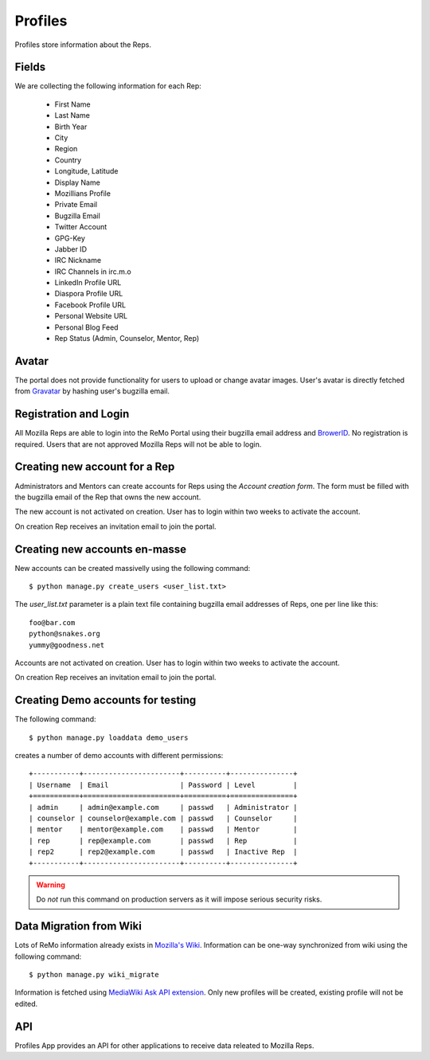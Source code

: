 ========
Profiles
========

Profiles store information about the Reps.

Fields
------

We are collecting the following information for each Rep:

 * First Name
 * Last Name
 * Birth Year
 * City
 * Region
 * Country
 * Longitude, Latitude
 * Display Name
 * Mozillians Profile
 * Private Email
 * Bugzilla Email
 * Twitter Account
 * GPG-Key
 * Jabber ID
 * IRC Nickname
 * IRC Channels in irc.m.o
 * LinkedIn Profile URL
 * Diaspora Profile URL
 * Facebook Profile URL
 * Personal Website URL
 * Personal Blog Feed
 * Rep Status (Admin, Counselor, Mentor, Rep)

Avatar
------

The portal does not provide functionality for users to upload or
change avatar images. User's avatar is directly fetched from `Gravatar
<http://gravatar.com>`_ by hashing user's bugzilla email.

Registration and Login
----------------------

All Mozilla Reps are able to login into the ReMo Portal using their
bugzilla email address and `BrowerID <https://browserid.org>`_. No
registration is required. Users that are not approved Mozilla Reps
will not be able to login.

Creating new account for a Rep
------------------------------

Administrators and Mentors can create accounts for Reps using the
*Account creation form*. The form must be filled with the bugzilla
email of the Rep that owns the new account.

The new account is not activated on creation. User has to login
within two weeks to activate the account.

On creation Rep receives an invitation email to join the portal.

Creating new accounts en-masse
------------------------------

New accounts can be created massivelly using the following command::

 $ python manage.py create_users <user_list.txt>

The *user_list.txt* parameter is a plain text file containing bugzilla
email addresses of Reps, one per line like this::

  foo@bar.com
  python@snakes.org
  yummy@goodness.net

Accounts are not activated on creation. User has to login within two
weeks to activate the account.

On creation Rep receives an invitation email to join the portal.

Creating Demo accounts for testing
----------------------------------

The following command::

 $ python manage.py loaddata demo_users

creates a number of demo accounts with different permissions::

  +-----------+-----------------------+----------+---------------+
  | Username  | Email                 | Password | Level         |
  +===========+=======================+==========+===============+
  | admin     | admin@example.com     | passwd   | Administrator |
  | counselor | counselor@example.com | passwd   | Counselor     |
  | mentor    | mentor@example.com    | passwd   | Mentor        |
  | rep       | rep@example.com       | passwd   | Rep           |
  | rep2      | rep2@example.com      | passwd   | Inactive Rep  |
  +-----------+-----------------------+----------+---------------+

.. warning::

   Do *not* run this command on production servers as it will impose
   serious security risks.


Data Migration from Wiki
------------------------

Lots of ReMo information already exists in `Mozilla's Wiki
<https://wiki.mozilla.com/ReMo>`_. Information can be one-way
synchronized from wiki using the following command::

  $ python manage.py wiki_migrate

Information is fetched using `MediaWiki Ask API extension
<https://secure.wikimedia.org/wikipedia/mediawiki/wiki/Extension:SMWAskAPI>`_. Only
new profiles will be created, existing profile will not be edited.


API
---

Profiles App provides an API for other applications to receive data
releated to Mozilla Reps.

.. TODO: autodocument from api
